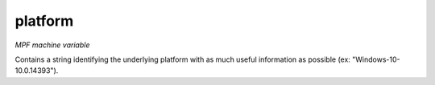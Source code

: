 platform
========

*MPF machine variable*

Contains a string identifying the underlying platform with as much useful information as possible
(ex: "Windows-10-10.0.14393").

